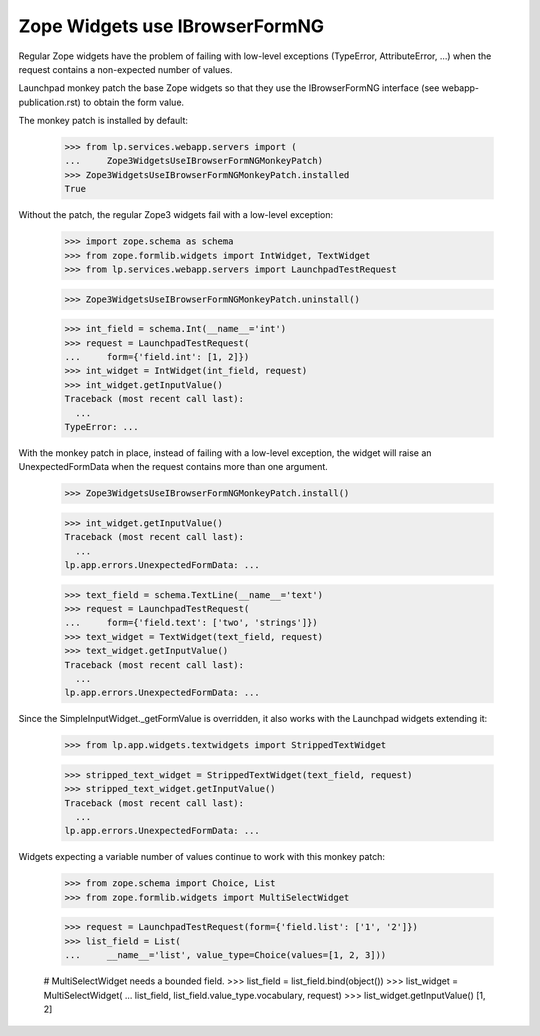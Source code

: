 Zope Widgets use IBrowserFormNG
===============================

Regular Zope widgets have the problem of failing with low-level
exceptions (TypeError, AttributeError, ...) when the request contains
a non-expected number of values.

Launchpad monkey patch the base Zope widgets so that they use
the IBrowserFormNG interface (see webapp-publication.rst) to obtain
the form value.

The monkey patch is installed by default:

    >>> from lp.services.webapp.servers import (
    ...     Zope3WidgetsUseIBrowserFormNGMonkeyPatch)
    >>> Zope3WidgetsUseIBrowserFormNGMonkeyPatch.installed
    True

Without the patch, the regular Zope3 widgets fail with a low-level
exception:

    >>> import zope.schema as schema
    >>> from zope.formlib.widgets import IntWidget, TextWidget
    >>> from lp.services.webapp.servers import LaunchpadTestRequest

    >>> Zope3WidgetsUseIBrowserFormNGMonkeyPatch.uninstall()

    >>> int_field = schema.Int(__name__='int')
    >>> request = LaunchpadTestRequest(
    ...     form={'field.int': [1, 2]})
    >>> int_widget = IntWidget(int_field, request)
    >>> int_widget.getInputValue()
    Traceback (most recent call last):
      ...
    TypeError: ...

With the monkey patch in place, instead of failing with a low-level
exception, the widget will raise an UnexpectedFormData when the request
contains more than one argument.

    >>> Zope3WidgetsUseIBrowserFormNGMonkeyPatch.install()

    >>> int_widget.getInputValue()
    Traceback (most recent call last):
      ...
    lp.app.errors.UnexpectedFormData: ...

    >>> text_field = schema.TextLine(__name__='text')
    >>> request = LaunchpadTestRequest(
    ...     form={'field.text': ['two', 'strings']})
    >>> text_widget = TextWidget(text_field, request)
    >>> text_widget.getInputValue()
    Traceback (most recent call last):
      ...
    lp.app.errors.UnexpectedFormData: ...

Since the SimpleInputWidget._getFormValue is overridden, it also works
with the Launchpad widgets extending it:

    >>> from lp.app.widgets.textwidgets import StrippedTextWidget

    >>> stripped_text_widget = StrippedTextWidget(text_field, request)
    >>> stripped_text_widget.getInputValue()
    Traceback (most recent call last):
      ...
    lp.app.errors.UnexpectedFormData: ...

Widgets expecting a variable number of values continue to work
with this monkey patch:

    >>> from zope.schema import Choice, List
    >>> from zope.formlib.widgets import MultiSelectWidget

    >>> request = LaunchpadTestRequest(form={'field.list': ['1', '2']})
    >>> list_field = List(
    ...     __name__='list', value_type=Choice(values=[1, 2, 3]))

    # MultiSelectWidget needs a bounded field.
    >>> list_field = list_field.bind(object())
    >>> list_widget = MultiSelectWidget(
    ...     list_field, list_field.value_type.vocabulary, request)
    >>> list_widget.getInputValue()
    [1, 2]
